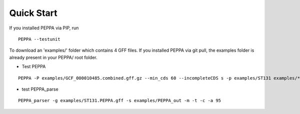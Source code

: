 Quick Start
***************
If you installed PEPPA via PIP, run
::
  PEPPA --testunit

To download an 'examples/' folder which contains 4 GFF files. 
If you installed PEPPA via git pull, the examples folder is already present in your PEPPA/ root folder. 

* Test PEPPA
::

  PEPPA -P examples/GCF_000010485.combined.gff.gz --min_cds 60 --incompleteCDS s -p examples/ST131 examples/*.gff.gz

* test PEPPA_parse
::

  PEPPA_parser -g examples/ST131.PEPPA.gff -s examples/PEPPA_out -m -t -c -a 95


